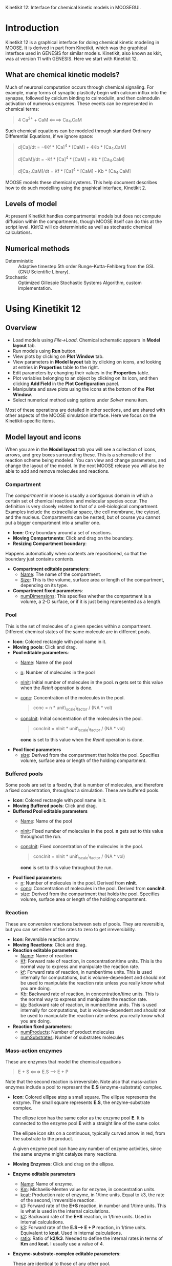 Kinetikit 12: Interface for chemical kinetic models in MOOSEGUI.
#+AUTHOR: Documentation and numerics: Upi Bhalla. GUI: Harsha Rani, H. Chaitanya

* Introduction
  Kinetikit 12 is a graphical interface for doing chemical kinetic
  modeling in MOOSE. It is derived in part from Kinetikit, which was
  the graphical interface used in GENESIS for similar
  models. Kinetikit, also known as kkit, was at version 11 with
  GENESIS. Here we start with Kinetikit 12.

** What are chemical kinetic models?
   Much of neuronal computation occurs through chemical
   signaling.  For example, many forms of synaptic plasticity begin
   with calcium influx into the synapse, followed by calcium binding
   to calmodulin, and then calmodulin activation of numerous
   enzymes. These events can be represented in chemical terms:
#+BEGIN_QUOTE
   4 Ca^{2+} + CaM <====> Ca_4.CaM
#+END_QUOTE
   Such chemical equations can be modeled through standard Ordinary
   Differential Equations, if we ignore space:
#+BEGIN_QUOTE
   d[Ca]/dt = -4Kf * [Ca]^4 * [CaM] + 4Kb * [Ca_4.CaM]

   d[CaM]/dt = -Kf * [Ca]^4 * [CaM] + Kb * [Ca_4.CaM]

   d[Ca_4.CaM]/dt = Kf * [Ca]^4 * [CaM] - Kb * [Ca_4.CaM]
#+END_QUOTE
   MOOSE models these chemical systems. This help document describes
   how to do such modelling using the graphical interface,
   Kinetikit 2.

** Levels of model
   At present Kinetikit handles compartmental models but does not
   compute diffusion within the compartments, though MOOSE itself can
   do this at the script level. Kkit12 will do deterministic as well
   as stochastic chemical calculations.

** Numerical methods
   + Deterministic :: Adaptive timestep 5th order Runge-Kutta-Fehlberg
                      from the GSL (GNU Scientific Library).
   + Stochastic :: Optimized Gillespie Stochastic Systems Algorithm,
                   custom implementation.

* Using Kinetikit 12

** Overview
   + Load models using /File->Load/. Chemical schematic appears in
     *Model layout* tab.
   + Run models using *Run* button.
   + View plots by clicking on *Plot Window* tab.
   + View parameters in *Model layout* tab by clicking on icons, and
     looking at entries in *Properties* table to the right.
   + Edit parameters by changing their values in the *Properties* table.
   + Plot variables belonging to an object by clicking on its icon,
     and then clicking *Add Field* in the *Plot Configuration* panel.
   + Manipulate and save plots using the icons at the bottom of the
     *Plot Window*.
   + Select numerical method using options under /Solver/ menu item.

Most of these operations are detailed in other sections, and are shared with
other aspects of the MOOSE simulation interface. Here we focus on the 
Kinetikit-specific items.

** Model layout and icons
   When you are in the *Model layout* tab you will see a collection of
   icons, arrows, and grey boxes surrounding these. This is a
   schematic of the reaction scheme being modeled. You can view and
   change parameters, and change the layout of the model. In the next
   MOOSE release you will also be able to add and remove molecules and
   reactions.

*** Compartment
    The /compartment/ in moose is usually a contiguous
    domain in which a certain set of chemical reactions and molecular
    species occur. The definition is very closely related to that of a
    cell-biological compartment. Examples include the extracellular
    space, the cell membrane, the cytosol, and the
    nucleus. Compartments can be nested, but of course you
    cannot put a bigger compartment into a smaller one.
    + *Icon*: Grey boundary around a set of reactions. 
    + *Moving Compartments*:
	 Click and drag on the boundary.
    + *Resizing Compartment boundary*:
	Happens automatically when
	contents are repositioned, so that the boundary just contains
	contents.
    + *Compartment editable parameters*:
       + _Name_: The name of the compartment.
       + _Size_: This is the volume, surface area or length of the
                 compartment, depending on its type.
    + *Compartment fixed parameters*:
      + _numDimensions_: This specifies whether the compartment is a
                 volume, a 2-D surface, or if it is just
                 being represented as a length.

*** Pool
    This is the set of molecules of a given species within a
    compartment. Different chemical states of the same molecule are
    in different pools.
    + *Icon*: Colored rectangle with pool name in it.
    + *Moving pools*: Click and drag.
    + *Pool editable parameters*:
      + _Name_: Name of the pool
      + _n_: Number of molecules in the pool
      + _nInit_: Initial number of molecules in the pool. *n* gets
                 set to this value when the /Reinit/ operation is
                 done.
      + _conc_: Concentration of the molecules in the pool.
                #+BEGIN_QUOTE
                conc = n * unit\_scale\_factor / (NA * vol)
                #+END_QUOTE
      + _concInit_: Initial concentration of the molecules in the
                    pool.
                    #+BEGIN_QUOTE
		     concInit = nInit * unit\_scale\_factor / (NA * vol)
                    #+END_QUOTE
		     *conc* is set to this value when the /Reinit/ operation is
                    done.
    + *Pool fixed parameters*
      + _size_: Derived from the compartment that holds the
                pool. Specifies volume, surface area or length of the
                holding compartment.

*** Buffered pools
    Some pools are set to a fixed *n*, that is number of molecules, and
	therefore a fixed concentration, throughout a
    simulation. These are buffered pools.
    + *Icon*: Colored rectangle with pool name in it.
    + *Moving Buffered pools*: Click and drag.
    + *Buffered Pool editable parameters*
      + _Name_: Name of the pool
      + _nInit_: Fixed number of molecules in the pool. *n* gets set
                 to this value throughout the run.
      + _concInit_: Fixed concentration of the molecules in the pool.
        	#+BEGIN_QUOTE
		 	concInit = nInit * unit\_scale\_factor / (NA * vol)
		 	#+END_QUOTE
     			*conc* is set to this value throughout the run.
    + *Pool fixed parameters*:
      + _n_: Number of molecules in the pool. Derived from *nInit*.
      + _conc_: Concentration of molecules in the pool.  Derived from
                *concInit*.
      + _size_: Derived from the compartment that holds the
                pool. Specifies volume, surface area or length of the
                holding compartment.

*** Reaction
    These are conversion reactions between sets of pools.  They are
    reversible, but you can set either of the rates to zero to get
    irreversibility.
    + *Icon*: Reversible reaction arrow.
    + *Moving Reactions*: Click and drag.
    + *Reaction editable parameters*:
      + _Name_: Name of reaction
      + _Kf_: Forward rate of reaction, in concentration/time
        units. This is the normal way to express and manipulate the
        reaction rate.
      + _kf_: Forward rate of reaction, in number/time units. This is
        used internally for computations, but is volume-dependent and
        should not be used to manipulate the reaction rate unless you
        really know what you are doing.
      + _Kb_: Backward rate of reaction, in concentration/time
        units. This is the normal way to express and manipulate the
        reaction rate.
      + _kb_: Backward rate of reaction, in number/time units. This is
        used internally for computations, but is volume-dependent and
        should not be used to manipulate the reaction rate unless you
        really know what you are doing.
    + *Reaction fixed parameters*:
      + _numProducts_: Number of product molecules
      + _numSubstrates_: Number of substrates molecules

*** Mass-action enzymes
    These are enzymes that model the chemical equations
    #+BEGIN_QUOTE
    E + S <===> E.S ---> E + P
    #+END_QUOTE
    Note that the second reaction is irreversible. Note also that
    mass-action enzymes include a pool to represent
    the *E.S* (enzyme-substrate) complex.

    + *Icon*: Colored ellipse atop a small square. The ellipse
      represents the enzyme. The small square represents *E.S*, the
      enzyme-substrate complex.

      The ellipse icon has the same color as the enzyme pool *E*.  It is
      connected to the enzyme pool *E* with a straight line of the same
      color.

      The ellipse icon sits on a continuous, typically curved arrow
      in red, from the substrate to the product.

      A given enzyme pool can have any number of enzyme activities,
      since the same enzyme might catalyze many reactions.

    + *Moving Enzymes*: Click and drag on the ellipse.

    + *Enzyme editable parameters*
      + _Name_: Name of enzyme.
      + _Km_: Michaelis-Menten value for enzyme, in concentration units.
      + _kcat_: Production rate of enzyme, in 1/time units.  Equal to
               k3, the rate of the second, irreversible reaction.
      + _k1_: Forward rate of the *E+S* reaction, in number and 1/time
              units. This is what is used in the internal calculations.
      + _k2_: Backward rate of the *E+S* reaction, in 1/time units. Used
              in internal calculations.
      + _k3_: Forward rate of the *E.S---> E + P* reaction, in 1/time
              units. Equivalent to *kcat*.  Used in internal
              calculations.
      + _ratio_: Ratio of *k2/k3*. Needed to define the internal rates
                 in terms of *Km* and *kcat*. I usually use a value of 4.

    + *Enzyme-substrate-complex editable parameters*:
 
      These are identical to those of any other pool.
      + _Name_: Name of the *E.S* complex. Defaults to
       /<enzymeName>\_cplx/.
      + _n_: Number of molecules in the pool
      + _nInit_: Initial number of molecules in the complex.  *n* gets
                set to this value when the /Reinit/ operation is done.
      + _conc_: Concentration of the molecules in the pool.
       #+BEGIN_QUOTE
       conc = n * unit\_scale\_factor / (NA * vol)
       #+END_QUOTE
      + _concInit_: Initial concentration of the molecules in 
 		  the pool.
                   #+BEGIN_QUOTE
 		  concInit = nInit * unit\_scale\_factor / (NA * vol)
                   #+END_QUOTE
 		  *conc* is set to this value when the /Reinit/
                   operation is done.

    + *Enzyme-substrate-complex fixed parameters*:
      + _size_: Derived from the compartment that holds the
        pool. Specifies volume, surface area or length of the holding
        compartment. Note that the Enzyme-substrate-complex is assumed
        to be in the same compartment as the enzyme molecule.

     
*** Michaelis-Menten Enzymes
    These are enzymes that obey the 
    Michaelis-Menten equation
    #+BEGIN_QUOTE
    V = Vmax*[S]/(Km+[S]) = kcat*[Etot]*[S]/(Km+[S])
    #+END_QUOTE
    where 
	+ /Vmax/ is the maximum rate of the enzyme
	+ /[Etot]/ is the total amount of the enzyme
	+ /Km/ is the Michaelis-Menten constant
	+ /S/ is the substrate.
    Nominally these enzymes model the same chemical equation as the
    mass-action enzyme:
    #+BEGIN_QUOTE
    E + S <===> E.S ---> E + P
    #+END_QUOTE
    but they make the assumption that the *E.S* is in a quasi-
    steady-state with *E* and *S*, and they also ignore sequestration of
    the enzyme into the complex. So there is no representation of the
    *E.S* complex.
    + *Icon*: Colored ellipse. The ellipse represents the enzyme The
      ellipse icon has the same color as the enzyme E.  It is
      connected to the enzyme pool E with a straight line of the same
      color.  The ellipse icon sits on a continuous, typically curved
      arrow in red, from the substrate to the product.  A given
      enzyme pool can have any number of enzyme activities, since the
      same enzyme might catalyze many reactions.
    + *Moving Enzymes*: Click and drag.
    + *Enzyme editable parameters*:
       + _Name_: Name of enzyme.
       + _Km_: Michaelis-Menten value for enzyme, in concentration
            units.
       + _kcat_: Production rate of enzyme, in 1/time units.  Equal to
              *k3*, the rate of the second, irreversible reaction.

*** SumTotal
    This is a pool whose concentration is just the sum of
    the concentrations of pools connected into it.  It behaves like a
    buffer whose concentration varies as the simulation proceeds Note
    that this violates mass conservation: One can use a /SumTotal/ in a
    reaction, just like a buffer, but the /SumTotal/ itself will never
    be depleted. Typically used when we have multiple molecular forms
    of an enzyme, all with similar activity, and we just want to use
    a single enzyme activity to represent the whole lot.

    + *Icon* Colored rectangle with pool name. The input pools
      connect to the SumTotal with blue arrows.
    + *Moving SumTotals*: Click and drag.
    + *SumTotal editable parameters*:
      + _Name_: Name of the pool
    + *SumTotal fixed parameters*:
      + _n_: Number of molecules in the pool. Computed as it runs.
      + _conc_: Concentration of molecules in the pool.  Computed as it
             runs.
      + _size_: Derived from the compartment that holds the
             pool. Specifies volume, surface area or length of the
             holding compartment.

  
** Model operations
   - Loading models :: /File->Load Model -> select from dialog/.  This
     operation deletes the previously loaded model.  Currently only
     understands Kkit.g format models.
   - Saving models :: /File->Save Model->select from dialog/.
     Currently only understands Kkit.g format models.
   - Merging models :: /File->Merge Model -> select from dialog/.
     This
     operation tries to merge the new model into the currently loaded
     model. It does so by recognizing existing molecular pool names,
     and not duplicating those. Instead, any new reactions involving
     the existing pools get tied into the existing model. All other
     new pools and reactions are created as usual. Note that
     parameters of existing pools get updated to values from the new
     model.
   - Changing numerical methods :: Solver menu item in title bar has
     options. Currently supports:
     + _Runge Kutta_: This is the Runge-Kutta-Fehlberg implementation
                      from the GNU Scientific Library (GSL). It is a
                      fifth order variable timestep explicit
                      method. Works well for most reaction systems
                      except if they have very stiff reactions.
     + _Gillespie_: Optimized Gillespie stochastic systems algorithm,
                    custom implementation. This uses variable timesteps
                    internally.  Note that it slows down with
                    increasing numbers of molecules in each pool. It
                    also slows down, but not so badly, if the number of
                    reactions goes up.
  
